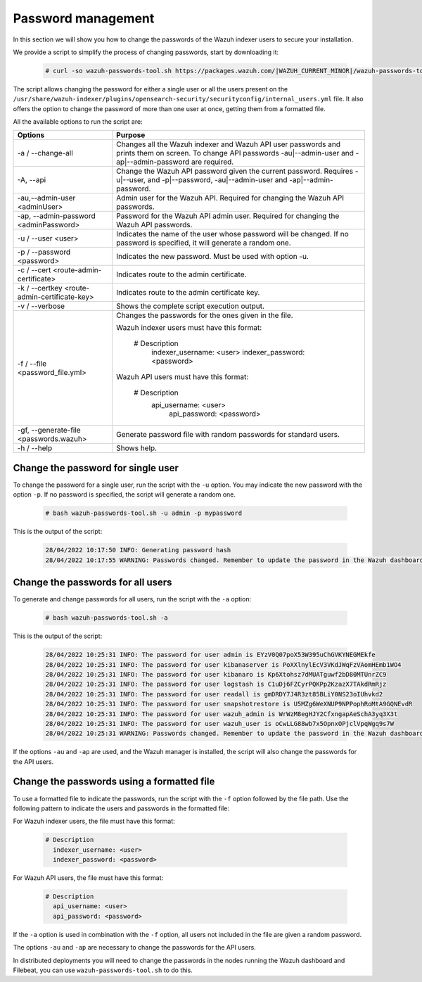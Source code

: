.. Copyright (C) 2015, Wazuh, Inc.

.. meta::
  :description: Learn how to secure Wazuh indexer.

.. _user_manual_secure_wazuh_indexer:

Password management
===================

In this section we will show you how to change the passwords of the Wazuh indexer users to secure your installation.

We  provide a script to simplify the process of changing passwords, start by downloading it:

  .. code-block:: console
  
    # curl -so wazuh-passwords-tool.sh https://packages.wazuh.com/|WAZUH_CURRENT_MINOR|/wazuh-passwords-tool.sh

The script allows changing the password for either a single user or all the users present on the ``/usr/share/wazuh-indexer/plugins/opensearch-security/securityconfig/internal_users.yml`` file. It also offers the option to change the password of more than one user at once, getting them from a formatted file.

All the available options to run the script are:

+----------------------------------------------+-------------------------------------------------------------------------------------------------------------+
| Options                                      | Purpose                                                                                                     |
+==============================================+=============================================================================================================+
| -a / --change-all                            | Changes all the Wazuh indexer and Wazuh API user passwords and prints them on screen.                       |
|                                              | To change API passwords -au|--admin-user and -ap|--admin-password are required.                             |
+----------------------------------------------+-------------------------------------------------------------------------------------------------------------+
| -A,  --api                                   | Change the Wazuh API password given the current password.                                                   |
|                                              | Requires -u|--user, and -p|--password, -au|--admin-user and -ap|--admin-password.                           |
+----------------------------------------------+-------------------------------------------------------------------------------------------------------------+
| -au,--admin-user <adminUser>                 | Admin user for the Wazuh API. Required for changing the Wazuh API passwords.                                |
+----------------------------------------------+-------------------------------------------------------------------------------------------------------------+
| -ap, --admin-password <adminPassword>        | Password for the Wazuh API admin user. Required for changing the Wazuh API passwords.                       |
+----------------------------------------------+-------------------------------------------------------------------------------------------------------------+
| -u / --user <user>                           | Indicates the name of the user whose password will be changed.                                              |
|                                              | If no password is specified, it will generate a random one.                                                 |
+----------------------------------------------+-------------------------------------------------------------------------------------------------------------+
| -p / --password <password>                   | Indicates the new password. Must be used with option -u.                                                    |
+----------------------------------------------+-------------------------------------------------------------------------------------------------------------+    
| -c / --cert <route-admin-certificate>        | Indicates route to the admin certificate.                                                                   |
+----------------------------------------------+-------------------------------------------------------------------------------------------------------------+
| -k / --certkey <route-admin-certificate-key> | Indicates route to the admin certificate key.                                                               |
+----------------------------------------------+-------------------------------------------------------------------------------------------------------------+
| -v / --verbose                               | Shows the complete script execution output.                                                                 |
+----------------------------------------------+-------------------------------------------------------------------------------------------------------------+
| -f / --file <password_file.yml>              | Changes the passwords for the ones given in the file.                                                       |
|                                              |                                                                                                             |
|                                              | Wazuh indexer users must have this format:                                                                  |
|                                              |                                                                                                             |
|                                              |    # Description                                                                                            |
|                                              |      indexer_username: <user>                                                                               |
|                                              |      indexer_password: <password>                                                                           |
|                                              |                                                                                                             |
|                                              | Wazuh API users must have this format:                                                                      |
|                                              |                                                                                                             | 
|                                              |    # Description                                                                                            |
|                                              |     api_username: <user>                                                                                    |
|                                              |      api_password: <password>                                                                               |
+----------------------------------------------+-------------------------------------------------------------------------------------------------------------+
| -gf, --generate-file <passwords.wazuh>       | Generate password file with random passwords for standard users.                                            |
+----------------------------------------------+-------------------------------------------------------------------------------------------------------------+
| -h / --help                                  | Shows help.                                                                                                 |
+----------------------------------------------+-------------------------------------------------------------------------------------------------------------+

Change the password for single user
-----------------------------------

To change the password for a single user, run the script with the ``-u`` option. You may indicate the new password with the option ``-p``. If no password is specified, the script will generate a random one. 

  .. code-block:: console
  
    # bash wazuh-passwords-tool.sh -u admin -p mypassword

This is the output of the script:

  .. code-block:: none
    :class: output 

    28/04/2022 10:17:50 INFO: Generating password hash
    28/04/2022 10:17:55 WARNING: Passwords changed. Remember to update the password in the Wazuh dashboard and Filebeat nodes if necessary, and restart the services.
    
Change the passwords for all users
----------------------------------

To generate and change passwords for all users, run the script with the ``-a`` option:

  .. code-block:: console
  
    # bash wazuh-passwords-tool.sh -a

This is the output of the script:

  .. code-block:: none
    :class: output 

    28/04/2022 10:25:31 INFO: The password for user admin is EYzV0Q07poX53W395uChGVKYNEGMEkfe
    28/04/2022 10:25:31 INFO: The password for user kibanaserver is PoXXlnylEcV3VKdJWqFzVAomHEmb1WO4
    28/04/2022 10:25:31 INFO: The password for user kibanaro is Kp6Xtohsz7dMUATguwf2bD80MTUnrZC9
    28/04/2022 10:25:31 INFO: The password for user logstash is C1uDj6FZCyrPQKPp2KzazX7TAkdRmRjz
    28/04/2022 10:25:31 INFO: The password for user readall is gmDRDY7J4R3zt85BLiY0NS23oIUhvkd2
    28/04/2022 10:25:31 INFO: The password for user snapshotrestore is U5MZg6WeXNUP9NPPophRoMtA9GQNEvdR
    28/04/2022 10:25:31 INFO: The password for user wazuh_admin is WrWzM8egHJY2CfxngapAeSchA3yq3X3t
    28/04/2022 10:25:31 INFO: The password for user wazuh_user is oCwLLG88wb7x5OpnxOPjclVpqWgq9s7W
    28/04/2022 10:25:31 WARNING: Passwords changed. Remember to update the password in the Wazuh dashboard and Filebeat nodes if necessary, and restart the services.

If the options ``-au`` and ``-ap`` are used, and the Wazuh manager is installed, the script will also change the passwords for the API users.

Change the passwords using a formatted file
--------------------------------------------

To use a formatted file to indicate the passwords, run the script with the ``-f`` option followed by the file path. Use the following pattern to indicate the users and passwords in the formatted file: 

For Wazuh indexer users, the file must have this format:

  .. code-block:: none

    # Description
      indexer_username: <user>
      indexer_password: <password>

For Wazuh API users, the file must have this format:

  .. code-block:: none

    # Description
      api_username: <user>
      api_password: <password>

If the ``-a`` option is used in combination with the ``-f`` option, all users not included in the file are given a random password.

The options ``-au`` and ``-ap`` are necessary to change the passwords for the API users.

In distributed deployments you will need to change the passwords in the nodes running the Wazuh dashboard and Filebeat, you can use ``wazuh-passwords-tool.sh`` to do this.

